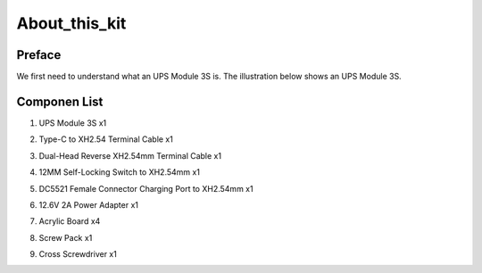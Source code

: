 .. __about_this_kit:

About_this_kit
====================

Preface
-------------------------------

We first need to understand what an UPS Module 3S is. The illustration below shows an UPS Module 3S.

.. figure:: ./Tutorial/img/LB004_A4.jpg
   :align: center
   :width: 70%
   
.. figure:: ./Tutorial/img/LB004_A8_V2.jpg
   :align: center
   :width: 80%

Componen List
-------------------------------

1. UPS Module 3S x1
2. Type-C to XH2.54 Terminal Cable x1
3. Dual-Head Reverse XH2.54mm Terminal Cable x1
4. 12MM Self-Locking Switch to XH2.54mm x1
5. DC5521 Female Connector Charging Port to XH2.54mm x1
6. 12.6V 2A Power Adapter x1
7. Acrylic Board x4
8. Screw Pack x1
9. Cross Screwdriver x1

   .. image:: /Tutorial/img/LB004_A1_V3.jpg
